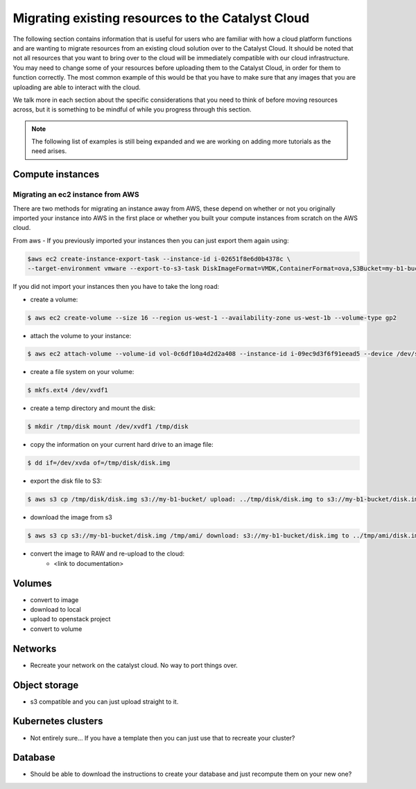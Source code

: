 ###################################################
Migrating existing resources to the Catalyst Cloud
###################################################

The following section contains information that is useful for users who are
familiar with how a cloud platform functions and are wanting to migrate
resources from an existing cloud solution over to the Catalyst Cloud. It should
be noted that not all resources that you want to bring over to the cloud will
be immediately compatible with our cloud infrastructure. You may need to change
some of your resources before uploading them to the Catalyst Cloud, in order for
them to function correctly. The most common example of this would be that you
have to make sure that any images that you are uploading are able to interact
with the cloud.

We talk more in each section about the specific considerations that you need to
think of before moving resources across, but it is something to be mindful of
while you progress through this section.

.. Note::

  The following list of examples is still being expanded and we are working on
  adding more tutorials as the need arises.


*******************************
Compute instances
*******************************

Migrating an ec2 instance from AWS
==================================

There are two methods for migrating an instance away from AWS, these depend on
whether or not you originally imported your instance into AWS in the first place
or whether you built your compute instances from scratch on the AWS cloud.

From aws
- If you previously imported your instances then you can just export them again using:

.. code-block::

  $aws ec2 create-instance-export-task --instance-id i-02651f8e6d0b4378c \
  --target-environment vmware --export-to-s3-task DiskImageFormat=VMDK,ContainerFormat=ova,S3Bucket=my-b1-bucket,S3Prefix=prefix

If you did not import your instances then you have to take the long road:

- create a volume:

.. code-block::

  $ aws ec2 create-volume --size 16 --region us-west-1 --availability-zone us-west-1b --volume-type gp2

- attach the volume to your instance:

.. code-block::

  $ aws ec2 attach-volume --volume-id vol-0c6df10a4d2d2a408 --instance-id i-09ec9d3f6f91eead5 --device /dev/sdf

- create a file system on your volume:

.. code-block::

  $ mkfs.ext4 /dev/xvdf1

- create a temp directory and mount the disk:

.. code-block::

  $ mkdir /tmp/disk mount /dev/xvdf1 /tmp/disk

- copy the information on your current hard drive to an image file:

.. code-block::

  $ dd if=/dev/xvda of=/tmp/disk/disk.img

- export the disk file to S3:

.. code-block::

  $ aws s3 cp /tmp/disk/disk.img s3://my-b1-bucket/ upload: ../tmp/disk/disk.img to s3://my-b1-bucket/disk.img

- download the image from s3

.. code-block::

  $ aws s3 cp s3://my-b1-bucket/disk.img /tmp/ami/ download: s3://my-b1-bucket/disk.img to ../tmp/ami/disk.img

- convert the image to RAW and re-upload to the cloud:
    - <link to documentation>


*******************************
Volumes
*******************************

- convert to image
- download to local
- upload to openstack project
- convert to volume

*******************************
Networks
*******************************

- Recreate your network on the catalyst cloud. No way to port things over.

*******************************
Object storage
*******************************

- s3 compatible and you can just upload straight to it.

*******************************
Kubernetes clusters
*******************************

- Not entirely sure... If you have a template then you can just use that to
  recreate your cluster?

*******************************
Database
*******************************

- Should be able to download the instructions to create your database and just
  recompute them on your new one?

